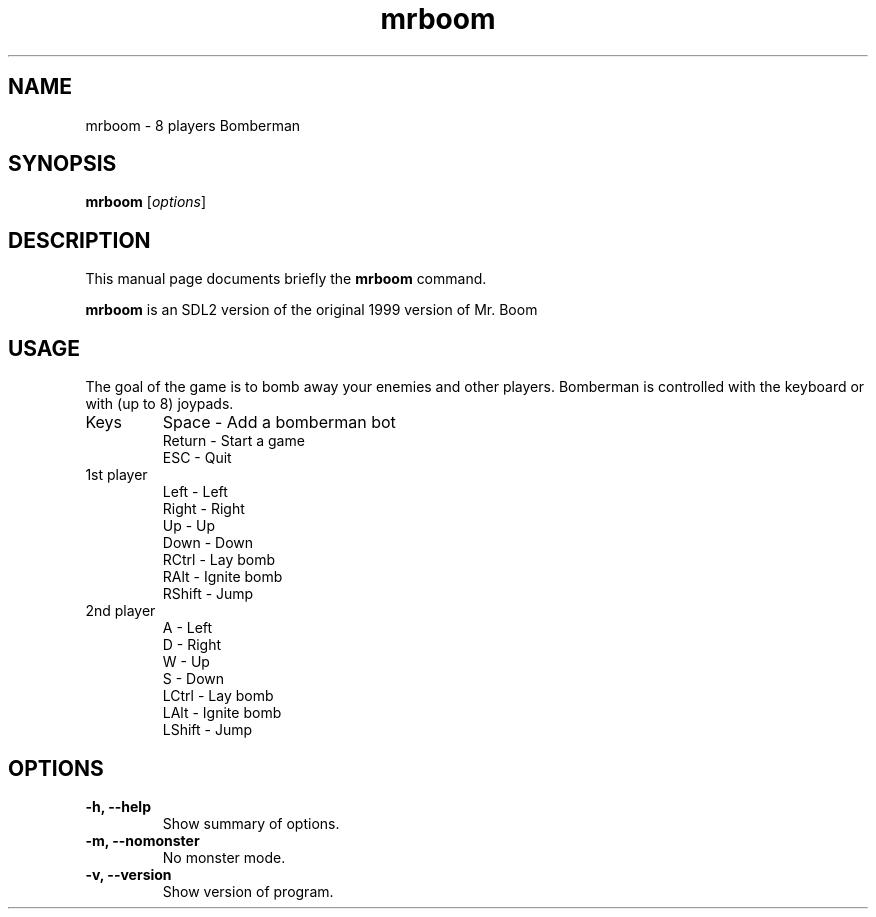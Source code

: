 .TH mrboom 6 "March 27 2017"
.SH NAME
mrboom \- 8 players Bomberman
.SH SYNOPSIS
.B mrboom
.RI [ options ]
.SH DESCRIPTION
This manual page documents briefly the
.B mrboom
command.
.PP
\fBmrboom\fP is an SDL2 version of the original 1999 version of Mr. Boom
.SH USAGE
The goal of the game is to bomb away your enemies and other players.
Bomberman is controlled with the keyboard or with (up to 8) joypads.
.IP "Keys"
Space - Add a bomberman bot
.br
Return - Start a game
.br
ESC - Quit
.IP "1st player"
Left - Left
.br
Right - Right
.br
Up - Up
.br
Down - Down
.br
RCtrl - Lay bomb
.br
RAlt - Ignite bomb
.br
RShift - Jump
.IP "2nd player"
A - Left
.br
D - Right
.br
W - Up
.br
S - Down
.br
LCtrl - Lay bomb
.br
LAlt - Ignite bomb
.br
LShift - Jump
.SH OPTIONS
.TP
.B \-h, \-\-help
Show summary of options.
.TP
.B \-m, \-\-nomonster
No monster mode.
.TP
.B \-v, \-\-version
Show version of program.
